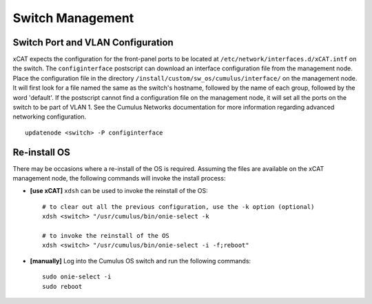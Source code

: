 Switch Management
=================

Switch Port and VLAN Configuration
----------------------------------

xCAT expects the configuration for the front-panel ports to be located at ``/etc/network/interfaces.d/xCAT.intf`` on the switch.  The ``configinterface`` postscript can download an interface configuration file from the management node.  Place the configuration file in the directory ``/install/custom/sw_os/cumulus/interface/`` on the management node.  It will first look for a file named the same as the switch's hostname, followed by the name of each group, followed by the word 'default'.  If the postscript cannot find a configuration file on the management node, it will set all the ports on the switch to be part of VLAN 1.  See the Cumulus Networks documentation for more information regarding advanced networking configuration. ::

    updatenode <switch> -P configinterface


Re-install OS
-------------

There may be occasions where a re-install of the OS is required.   Assuming the files are available on the xCAT management node, the following commands will invoke the install process: 

* **[use xCAT]** ``xdsh`` can be used to invoke the reinstall of the OS: ::

    # to clear out all the previous configuration, use the -k option (optional)
    xdsh <switch> "/usr/cumulus/bin/onie-select -k
    
    # to invoke the reinstall of the OS
    xdsh <switch> "/usr/cumulus/bin/onie-select -i -f;reboot"

* **[manually]** Log into the Cumulus OS switch and run the following commands: ::

    sudo onie-select -i
    sudo reboot 
